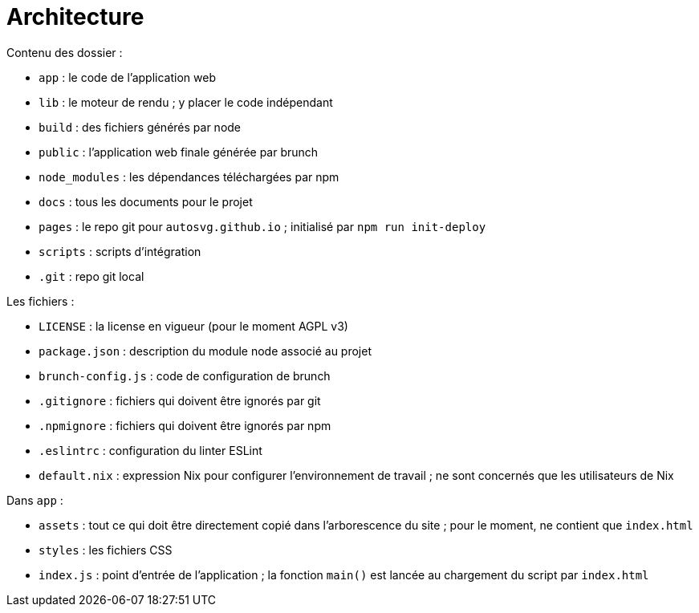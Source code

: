 = Architecture

Contenu des dossier :

- `app` : le code de l'application web
- `lib` : le moteur de rendu ; y placer le code indépendant
- `build` : des fichiers générés par node
- `public` : l'application web finale générée par brunch
- `node_modules` : les dépendances téléchargées par npm
- `docs` : tous les documents pour le projet
- `pages` : le repo git pour `autosvg.github.io` ; initialisé par
`npm run init-deploy`
- `scripts` : scripts d'intégration
- `.git` : repo git local

Les fichiers :

- `LICENSE` : la license en vigueur (pour le moment AGPL v3)
- `package.json` : description du module node associé au projet
- `brunch-config.js` : code de configuration de brunch
- `.gitignore` : fichiers qui doivent être ignorés par git
- `.npmignore` : fichiers qui doivent être ignorés par npm
- `.eslintrc` : configuration du linter ESLint
- `default.nix` : expression Nix pour configurer l'environnement de travail ;
 ne sont concernés que les utilisateurs de Nix

Dans `app` :

- `assets` : tout ce qui doit être directement copié dans l'arborescence
du site ; pour le moment, ne contient que `index.html`
- `styles` : les fichiers CSS
- `index.js` : point d'entrée de l'application ; la fonction `main()` est
lancée au chargement du script par `index.html`
